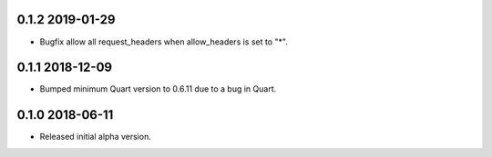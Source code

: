 0.1.2 2019-01-29
----------------

* Bugfix allow all request_headers when allow_headers is set to "*".

0.1.1 2018-12-09
----------------

* Bumped minimum Quart version to 0.6.11 due to a bug in Quart.

0.1.0 2018-06-11
----------------

* Released initial alpha version.
